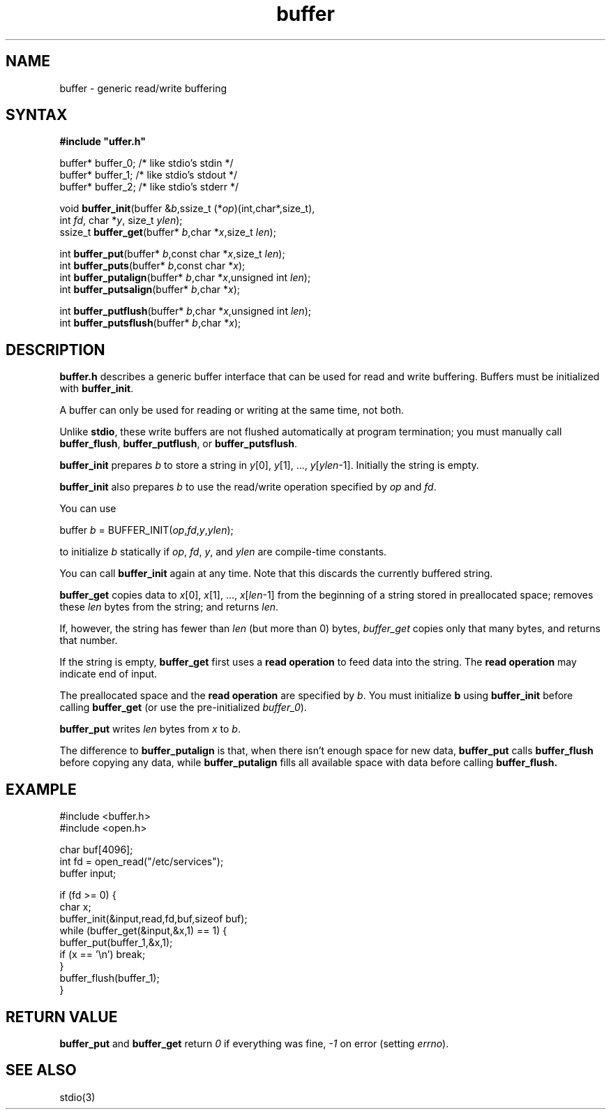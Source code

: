 .TH buffer 3
.SH NAME
buffer \- generic read/write buffering
.SH SYNTAX
.B #include \(dquffer.h\(dq

buffer* buffer_0;   /* like stdio's stdin */
.br
buffer* buffer_1;   /* like stdio's stdout */
.br
buffer* buffer_2;   /* like stdio's stderr */

void \fBbuffer_init\fR(buffer &\fIb\fR,ssize_t (*\fIop\fR)(int,char*,size_t),
                int \fIfd\fR, char *\fIy\fR, size_t \fIylen\fR);
.br
ssize_t \fBbuffer_get\fP(buffer* \fIb\fR,char *\fIx\fR,size_t \fIlen\fR);

int \fBbuffer_put\fP(buffer* \fIb\fR,const char *\fIx\fR,size_t \fIlen\fR);
.br
int \fBbuffer_puts\fP(buffer* \fIb\fR,const char *\fIx\fR);
.br
int \fBbuffer_putalign\fP(buffer* \fIb\fR,char *\fIx\fR,unsigned int \fIlen\fR);
.br
int \fBbuffer_putsalign\fP(buffer* \fIb\fR,char *\fIx\fR);

int \fBbuffer_putflush\fP(buffer* \fIb\fR,char *\fIx\fR,unsigned int \fIlen\fR);
.br
int \fBbuffer_putsflush\fP(buffer* \fIb\fR,char *\fIx\fR);



.SH DESCRIPTION
.B buffer.h 
describes a generic buffer interface that can be used for
read and write buffering. Buffers must be initialized with
\fBbuffer_init\fR.

A buffer can only be used for reading or writing at the same time, not
both.

Unlike 
.BR stdio ,
these write buffers are not flushed automatically at
program termination; you must manually call \fBbuffer_flush\fR,
\fBbuffer_putflush\fR, or \fBbuffer_putsflush\fR.

.B buffer_init 
prepares \fIb\fR to store a string in \fIy\fR[0], \fIy\fR[1], ...,
\fIy\fR[\fIylen\fR-1].  Initially the string is empty.

.B buffer_init 
also prepares \fIb\fR to use the read/write operation specified by
\fIop\fR and \fIfd\fR.

You can use

  buffer \fIb\fR = BUFFER_INIT(\fIop\fR,\fIfd\fR,\fIy\fR,\fIylen\fR);

to initialize \fIb\fR statically if \fIop\fR, \fIfd\fR, \fIy\fR, and \fIylen\fR
are compile-time constants.

You can call 
.B buffer_init 
again at any time. Note that this discards the currently buffered string.

.B buffer_get 
copies data to \fIx\fR[0], \fIx\fR[1], ...,
\fIx\fR[\fIlen\fR-1] from the beginning of a string stored in
preallocated space; removes these \fIlen\fR bytes from the string; and
returns \fIlen\fR.

If, however, the string has fewer than \fIlen\fR (but more than 0)
bytes, 
.I buffer_get 
copies only that many bytes, and returns that number.

If the string is empty, 
.B buffer_get 
first uses a \fBread operation\fR to
feed data into the string. The \fBread operation\fR may indicate end of
input.

The preallocated space and the \fBread operation\fR are specified by
\fIb\fR. You must initialize \fBb\fR using 
.B buffer_init 
before calling
.B buffer_get 
(or use the pre-initialized \fIbuffer_0\fR).

.B buffer_put 
writes \fIlen\fR bytes from \fIx\fR to \fIb\fR.

The difference to 
.B buffer_putalign 
is that, when there isn't enough space
for new data, 
.B buffer_put 
calls 
.B buffer_flush 
before copying any data, while 
.B buffer_putalign 
fills all available space with data before calling
.B buffer_flush.
.SH EXAMPLE
  #include <buffer.h>
  #include <open.h>

  char buf[4096];
  int fd = open_read("/etc/services");
  buffer input;

  if (fd >= 0) {
    char x;
    buffer_init(&input,read,fd,buf,sizeof buf);
    while (buffer_get(&input,&x,1) == 1) {
      buffer_put(buffer_1,&x,1);
      if (x == '\\n') break;
    }
    buffer_flush(buffer_1);
  }
.SH "RETURN VALUE"
.B buffer_put 
and 
.B buffer_get
return
.I 0 
if everything was fine, 
.I -1 
on error (setting \fIerrno\fR).
.SH "SEE ALSO"
stdio(3)
